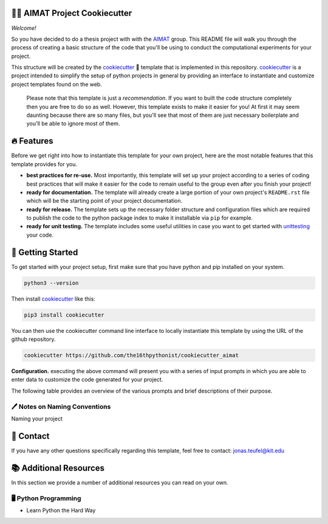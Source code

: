 .. image:: https://github.com/the16thpythonist/cookiecutter_aimat/blob/master/aimat_logo.png
    :align: middle
    :width: 50%

=============================
👩‍🔬 AIMAT Project Cookiecutter
=============================

*Welcome!*

So you have decided to do a thesis project with with the AIMAT_ group. This README file will walk you through the 
process of creating a basic structure of the code that you'll be using to conduct the computational experiments for 
your project. 

This structure will be created by the cookiecutter_ 🍪 template that is implemented in this repository. cookiecutter_ 
is a project intended to simplify the setup of python projects in general by providing an interface to instantiate 
and customize project templates found on the web.

    Please note that this template is just a *recommendation*. If you want to built the code structure completely 
    then you are free to do so as well. However, this template exists to make it easier for you! At first it may 
    seem daunting because there are so many files, but you'll see that most of them are just necessary boilerplate
    and you'll be able to ignore most of them.

===========
🔥 Features
===========

Before we get right into how to instantiate this template for your own project, 
here are the most notable features that this template provides for you.

- **best practices for re-use.** Most importantly, this template will set up your project according to a series of 
  coding best practices that will make it easier for the code to remain useful to the group even after you finish
  your project!
- **ready for documentation.** The template will already create a large portion of your own project's ``README.rst`` file 
  which will be the starting point of your project documentation.
- **ready for release.** The template sets up the necessary folder structure and configuration files which are required 
  to publish the code to the python package index to make it installable via ``pip`` for example.
- **ready for unit testing.** The template includes some useful utilities in case you want to get started with 
  unittesting_ your code.

==================
🚀 Getting Started
==================

To get started with your project setup, first make sure that you have python and pip installed on your system.

.. code-block:: console

    python3 --version

Then install cookiecutter_ like this:

.. code-block:: console

    pip3 install cookiecutter

You can then use the cookiecutter command line interface to locally instantiate this template by using the URL of the 
github repository.

.. code-block:: console

    cookiecutter https://github.com/the16thpythonist/cookiecutter_aimat

**Configuration.** executing the above command will present you with a series of input prompts in which you are able to 
enter data to customize the code generated for your project.

.. 
    https://tableconvert.com/restructuredtext-generator

The following table provides an overview of the various prompts and brief descriptions of their purpose.

================================== =====================================================================================================
prompt                             description               
================================== ===================================================================================================== 
``project_slug``                   The name of your project  


==============================
🖊️ Notes on Naming Conventions
==============================

Naming your project


==========
📨 Contact
==========

If you have any other questions specifically regarding this template, feel free to contact: 
`jonas.teufel@kit.edu <jonas.teufel@kit.edu>`_

=======================
📚 Additional Resources
=======================

In this section we provide a number of additional resources you can read on your own.

🖥️ Python Programming
=====================

- Learn Python the Hard Way

.. _AIMAT: https://aimat.iti.kit.edu/
.. _cookiecutter: https://github.com/cookiecutter/cookiecutter
.. _unittesting: https://medium.com/interleap/intro-to-unit-tests-f2b7750c2d3c